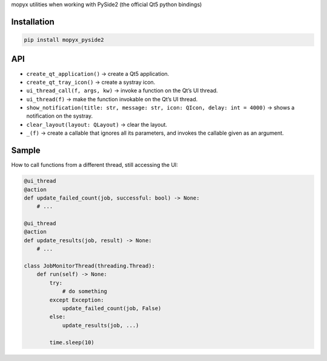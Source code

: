 mopyx utilities when working with PySide2 (the official Qt5 python
bindings)

Installation
============

.. code:: sh

    pip install mopyx_pyside2

API
===

-  ``create_qt_application()`` → create a Qt5 application.

-  ``create_qt_tray_icon()`` → create a systray icon.

-  ``ui_thread_call(f, args, kw)`` → invoke a function on the Qt’s UI
   thread.

-  ``ui_thread(f)`` → make the function invokable on the Qt’s UI thread.

-  ``show_notification(title: str, message: str, icon: QIcon, delay: int = 4000)``
   → shows a notification on the systray.

-  ``clear_layout(layout: QLayout)`` → clear the layout.

-  ``_(f)`` → create a callable that ignores all its parameters, and
   invokes the callable given as an argument.

Sample
======

How to call functions from a different thread, still accessing the UI:

.. code:: python

    @ui_thread
    @action
    def update_failed_count(job, successful: bool) -> None:
        # ...

    @ui_thread
    @action
    def update_results(job, result) -> None:
        # ...

    class JobMonitorThread(threading.Thread):
        def run(self) -> None:
            try:
                # do something
            except Exception:
                update_failed_count(job, False)
            else:
                update_results(job, ...)

            time.sleep(10)
